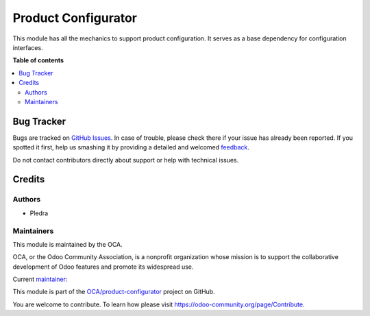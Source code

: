====================
Product Configurator
====================

.. !!!!!!!!!!!!!!!!!!!!!!!!!!!!!!!!!!!!!!!!!!!!!!!!!!!!
   !! This file is generated by oca-gen-addon-readme !!
   !! changes will be overwritten.                   !!
   !!!!!!!!!!!!!!!!!!!!!!!!!!!!!!!!!!!!!!!!!!!!!!!!!!!!

.. |badge1| image:: https://img.shields.io/badge/maturity-Beta-yellow.png
    :target: https://odoo-community.org/page/development-status
    :alt: Beta
.. |badge2| image:: https://img.shields.io/badge/licence-AGPL--3-blue.png
    :target: http://www.gnu.org/licenses/agpl-3.0-standalone.html
    :alt: License: AGPL-3
.. |badge3| image:: https://img.shields.io/badge/github-OCA%2Fproduct--configurator-lightgray.png?logo=github
    :target: https://github.com/OCA/product-configurator/tree/14.0/product_configurator
    :alt: OCA/product-configurator
.. |badge4| image:: https://img.shields.io/badge/weblate-Translate%20me-F47D42.png
    :target: https://translation.odoo-community.org/projects/product-configurator-14-0/product-configurator-14-0-product_configurator
    :alt: Translate me on Weblate

|badge1| |badge2| |badge3| |badge4|

This module has all the mechanics to support product configuration. It serves as a base
dependency for configuration interfaces.

**Table of contents**

.. contents::
   :local:

Bug Tracker
===========

Bugs are tracked on `GitHub Issues <https://github.com/OCA/product-configurator/issues>`_.
In case of trouble, please check there if your issue has already been reported.
If you spotted it first, help us smashing it by providing a detailed and welcomed
`feedback <https://github.com/OCA/product-configurator/issues/new?body=module:%20product_configurator%0Aversion:%2014.0%0A%0A**Steps%20to%20reproduce**%0A-%20...%0A%0A**Current%20behavior**%0A%0A**Expected%20behavior**>`_.

Do not contact contributors directly about support or help with technical issues.

Credits
=======

Authors
~~~~~~~

* Pledra

Maintainers
~~~~~~~~~~~

This module is maintained by the OCA.

.. image:: https://odoo-community.org/logo.png
   :alt: Odoo Community Association
   :target: https://odoo-community.org

OCA, or the Odoo Community Association, is a nonprofit organization whose
mission is to support the collaborative development of Odoo features and
promote its widespread use.

.. |maintainer-PCatinean| image:: https://github.com/PCatinean.png?size=40px
    :target: https://github.com/PCatinean
    :alt: PCatinean

Current `maintainer <https://odoo-community.org/page/maintainer-role>`__:

|maintainer-PCatinean|

This module is part of the `OCA/product-configurator <https://github.com/OCA/product-configurator/tree/15.0/product_configurator>`_ project on GitHub.

You are welcome to contribute. To learn how please visit https://odoo-community.org/page/Contribute.
